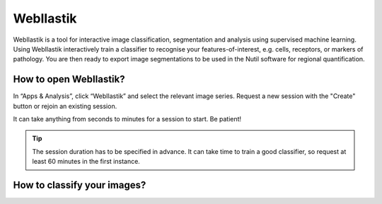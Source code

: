 **WebIlastik**
================

WebIlastik is a tool for interactive image classification, segmentation and analysis using supervised machine learning. Using WebIlastik interactively train a classifier to recognise your features-of-interest, e.g. cells, receptors, or markers of pathology. You are then ready to export image segmentations to be used in the Nutil software for regional quantification.  

How to open WebIlastik?
---------------------------
In “Apps & Analysis”, click “WebIlastik” and select the relevant image series. Request a new session with the "Create" button or rejoin an existing session. 

It can take anything from seconds to minutes for a session to start. Be patient!

.. tip:: The session duration has to be specified in advance. It can take time to train a good classifier, so request at least 60 minutes in the first instance. 

.. image:: images/WebIlastik.PNG
  :align: center
  :width: 500

How to classify your images?
-------------------------------------------




